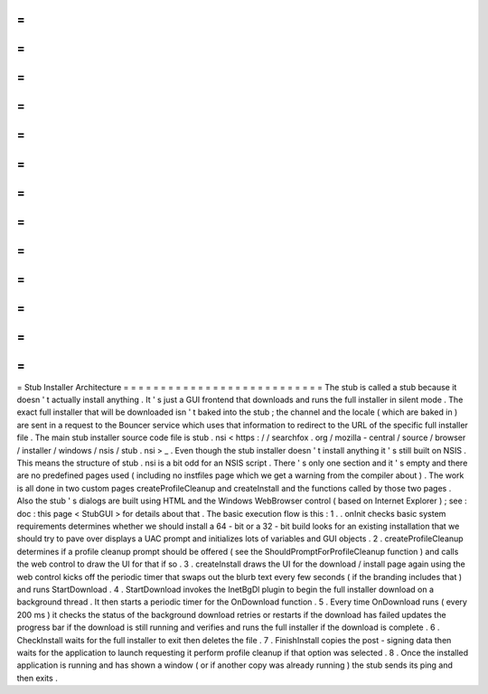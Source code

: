=
=
=
=
=
=
=
=
=
=
=
=
=
=
=
=
=
=
=
=
=
=
=
=
=
=
=
Stub
Installer
Architecture
=
=
=
=
=
=
=
=
=
=
=
=
=
=
=
=
=
=
=
=
=
=
=
=
=
=
=
The
stub
is
called
a
stub
because
it
doesn
'
t
actually
install
anything
.
It
'
s
just
a
GUI
frontend
that
downloads
and
runs
the
full
installer
in
silent
mode
.
The
exact
full
installer
that
will
be
downloaded
isn
'
t
baked
into
the
stub
;
the
channel
and
the
locale
(
which
are
baked
in
)
are
sent
in
a
request
to
the
Bouncer
service
which
uses
that
information
to
redirect
to
the
URL
of
the
specific
full
installer
file
.
The
main
stub
installer
source
code
file
is
stub
.
nsi
<
https
:
/
/
searchfox
.
org
/
mozilla
-
central
/
source
/
browser
/
installer
/
windows
/
nsis
/
stub
.
nsi
>
_
.
Even
though
the
stub
installer
doesn
'
t
install
anything
it
'
s
still
built
on
NSIS
.
This
means
the
structure
of
stub
.
nsi
is
a
bit
odd
for
an
NSIS
script
.
There
'
s
only
one
section
and
it
'
s
empty
and
there
are
no
predefined
pages
used
(
including
no
instfiles
page
which
we
get
a
warning
from
the
compiler
about
)
.
The
work
is
all
done
in
two
custom
pages
createProfileCleanup
and
createInstall
and
the
functions
called
by
those
two
pages
.
Also
the
stub
'
s
dialogs
are
built
using
HTML
and
the
Windows
WebBrowser
control
(
based
on
Internet
Explorer
)
;
see
:
doc
:
this
page
<
StubGUI
>
for
details
about
that
.
The
basic
execution
flow
is
this
:
1
.
.
onInit
checks
basic
system
requirements
determines
whether
we
should
install
a
64
-
bit
or
a
32
-
bit
build
looks
for
an
existing
installation
that
we
should
try
to
pave
over
displays
a
UAC
prompt
and
initializes
lots
of
variables
and
GUI
objects
.
2
.
createProfileCleanup
determines
if
a
profile
cleanup
prompt
should
be
offered
(
see
the
ShouldPromptForProfileCleanup
function
)
and
calls
the
web
control
to
draw
the
UI
for
that
if
so
.
3
.
createInstall
draws
the
UI
for
the
download
/
install
page
again
using
the
web
control
kicks
off
the
periodic
timer
that
swaps
out
the
blurb
text
every
few
seconds
(
if
the
branding
includes
that
)
and
runs
StartDownload
.
4
.
StartDownload
invokes
the
InetBgDl
plugin
to
begin
the
full
installer
download
on
a
background
thread
.
It
then
starts
a
periodic
timer
for
the
OnDownload
function
.
5
.
Every
time
OnDownload
runs
(
every
200
ms
)
it
checks
the
status
of
the
background
download
retries
or
restarts
if
the
download
has
failed
updates
the
progress
bar
if
the
download
is
still
running
and
verifies
and
runs
the
full
installer
if
the
download
is
complete
.
6
.
CheckInstall
waits
for
the
full
installer
to
exit
then
deletes
the
file
.
7
.
FinishInstall
copies
the
post
-
signing
data
then
waits
for
the
application
to
launch
requesting
it
perform
profile
cleanup
if
that
option
was
selected
.
8
.
Once
the
installed
application
is
running
and
has
shown
a
window
(
or
if
another
copy
was
already
running
)
the
stub
sends
its
ping
and
then
exits
.
